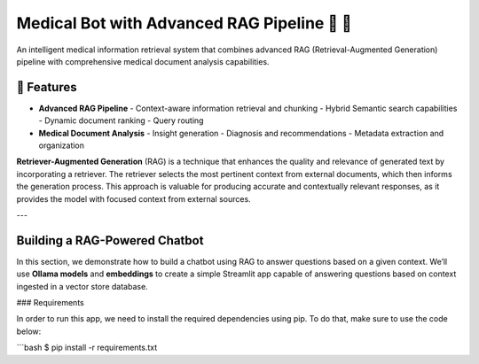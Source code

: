 Medical Bot with Advanced RAG Pipeline 🏥 🤖
==========================================

An intelligent medical information retrieval system that combines advanced RAG (Retrieval-Augmented Generation) pipeline with comprehensive medical document analysis capabilities.

🌟 Features
-----------

- **Advanced RAG Pipeline**
  - Context-aware information retrieval and chunking
  - Hybrid Semantic search capabilities
  - Dynamic document ranking
  - Query routing

- **Medical Document Analysis**
  - Insight generation
  - Diagnosis and recommendations
  - Metadata extraction and organization

**Retriever-Augmented Generation** (RAG) is a technique that enhances the quality and relevance of generated text by incorporating a retriever. The retriever selects the most pertinent context from external documents, which then informs the generation process. This approach is valuable for producing accurate and contextually relevant responses, as it provides the model with focused context from external sources.

---

Building a RAG-Powered Chatbot
------------------------------

In this section, we demonstrate how to build a chatbot using RAG to answer questions based on a given context. We’ll use **Ollama models** and **embeddings** to create a simple Streamlit app capable of answering questions based on context ingested in a vector store database.

### Requirements

In order to run this app, we need to install the required dependencies using pip. To do that, make sure to use the code below:

```bash
$ pip install -r requirements.txt
